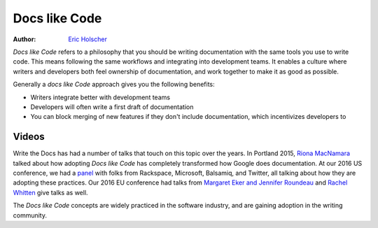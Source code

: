 Docs like Code
============

:author: `Eric Holscher <https://ericholscher.com>`_

*Docs like Code* refers to a philosophy that you should be writing documentation with the same tools you use to write code.
This means following the same workflows and integrating into development teams.
It enables a culture where writers and developers both feel ownership of documentation,
and work together to make it as good as possible.

Generally a *docs like Code* approach gives you the following benefits:

* Writers integrate better with development teams
* Developers will often write a first draft of documentation
* You can block merging of new features if they don't include documentation, which incentivizes developers to 
    
Videos
------

Write the Docs has had a number of talks that touch on this topic over the years.
In Portland 2015,
`Riona MacNamara`_ talked about how adopting *Docs like Code* has completely transformed how Google does documentation.
At our 2016 US conference,
we had a `panel`_ with folks from Rackspace,
Microsoft,
Balsamiq,
and Twitter,
all talking about how they are adopting these practices.
Our 2016 EU conference had talks from `Margaret Eker and Jennifer Roundeau`_ and `Rachel Whitten`_ give talks as well.

The *Docs like Code* concepts are widely practiced in the software industry,
and are gaining adoption in the writing community.

.. _Riona MacNamara: https://www.youtube.com/watch?v=EnB8GtPuauw
.. _panel: https://www.youtube.com/watch?v=Y2TGwUPb8R4
.. _Margaret Eker and Jennifer Roundeau: https://www.youtube.com/watch?v=JvRd7MmAxPw
.. _Rachel Whitten: https://www.youtube.com/watch?v=dHdBsNxtKeI

